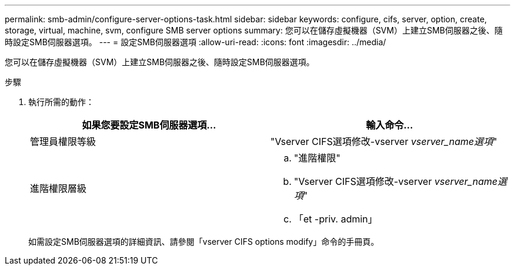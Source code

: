 ---
permalink: smb-admin/configure-server-options-task.html 
sidebar: sidebar 
keywords: configure, cifs, server, option, create, storage, virtual, machine, svm, configure SMB server options 
summary: 您可以在儲存虛擬機器（SVM）上建立SMB伺服器之後、隨時設定SMB伺服器選項。 
---
= 設定SMB伺服器選項
:allow-uri-read: 
:icons: font
:imagesdir: ../media/


[role="lead"]
您可以在儲存虛擬機器（SVM）上建立SMB伺服器之後、隨時設定SMB伺服器選項。

.步驟
. 執行所需的動作：
+
|===
| 如果您要設定SMB伺服器選項... | 輸入命令... 


 a| 
管理員權限等級
 a| 
"Vserver CIFS選項修改-vserver _vserver_name選項_"



 a| 
進階權限層級
 a| 
.. "進階權限"
.. "Vserver CIFS選項修改-vserver _vserver_name選項_"
.. 「et -priv. admin」


|===
+
如需設定SMB伺服器選項的詳細資訊、請參閱「vserver CIFS options modify」命令的手冊頁。


